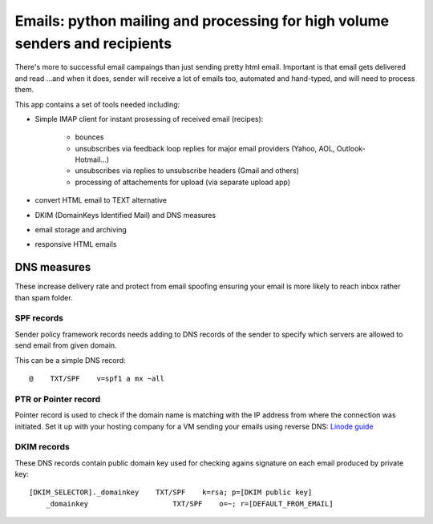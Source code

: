 Emails: python mailing and processing for high volume senders and recipients
============================================================================

There's more to successful email campaings than just sending pretty html email.
Important is that email gets delivered and read ...and when it does, sender will receive a lot of emails too, automated and hand-typed, and will need to process them.

This app contains a set of tools needed including:

- Simple IMAP client for instant prosessing of received email (recipes):

	- bounces
	- unsubscribes via feedback loop replies for major email providers (Yahoo, AOL, Outlook-Hotmail...)
	- unsubscribes via replies to unsubscribe headers (Gmail and others)
	- processing of attachements for upload (via separate upload app)

- convert HTML email to TEXT alternative
- DKIM (DomainKeys Identified Mail) and DNS measures
- email storage and archiving
- responsive HTML emails


DNS measures
------------
These increase delivery rate and protect from email spoofing ensuring your email is more likely to reach inbox rather than spam folder.

SPF records
~~~~~~~~~~~
Sender policy framework records needs adding to DNS records
of the sender to specify which servers are allowed to send email from given domain.

This can be a simple DNS record::

	@    TXT/SPF    v=spf1 a mx ~all

PTR or Pointer record
~~~~~~~~~~~~~~~~~~~~~
Pointer record is used to check if the domain name is matching
with the IP address from where the connection was initiated.
Set it up with your hosting company for a VM sending your emails using reverse DNS: `Linode guide <https://www.linode.com/docs/networking/dns/setting-reverse-dns>`_

DKIM records
~~~~~~~~~~~~
These DNS records contain public domain key used for checking agains signature on each email produced by private key::

    [DKIM_SELECTOR]._domainkey    TXT/SPF    k=rsa; p=[DKIM public key]
	_domainkey                    TXT/SPF    o=~; r=[DEFAULT_FROM_EMAIL]

